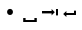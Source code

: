 SplineFontDB: 3.2
FontName: Whitespace
FullName: Whitespace
FamilyName: Whitespace
Weight: Regular
Copyright: Copyright (c) 2024, mkboard.com
UComments: "Created with FontForge (http://fontforge.org)"
Version: 1.0
ItalicAngle: 0
UnderlinePosition: -133
UnderlineWidth: 20
Ascent: 800
Descent: 200
InvalidEm: 0
LayerCount: 2
Layer: 0 0 "Back" 1
Layer: 1 0 "Fore" 0
XUID: [1021 148 372288191 4003857]
FSType: 0
OS2Version: 0
OS2_WeightWidthSlopeOnly: 0
OS2_UseTypoMetrics: 0
CreationTime: 1712250907
ModificationTime: 1712308891
PfmFamily: 17
TTFWeight: 400
TTFWidth: 5
LineGap: 0
VLineGap: 0
OS2TypoAscent: 693
OS2TypoAOffset: 0
OS2TypoDescent: -165
OS2TypoDOffset: 0
OS2TypoLinegap: 49
OS2WinAscent: 830
OS2WinAOffset: 0
OS2WinDescent: 170
OS2WinDOffset: 0
HheadAscent: 830
HheadAOffset: 0
HheadDescent: -170
HheadDOffset: 0
OS2CapHeight: 693
OS2XHeight: 520
OS2Vendor: 'PfEd'
MarkAttachClasses: 1
DEI: 91125
LangName: 1033
Encoding: UnicodeBmp
UnicodeInterp: none
NameList: AGL For New Fonts
DisplaySize: -72
AntiAlias: 1
FitToEm: 0
WinInfo: 120 12 5
BeginPrivate: 0
EndPrivate
Grid
0 350 m 25
 500 350 l 1053
0 300 m 25
 500 300 l 1049
0 250 m 25
 500 250 l 1049
0 50 m 25
 500 50 l 1049
0 100 m 25
 500 100 l 1049
0 150 m 25
 500 150 l 1049
0 200 m 25
 500 200 l 1049
0 800 m 1
 500 800 l 1
 500 0 l 1
 0 0 l 1
 0 800 l 1
EndSplineSet
TeXData: 1 0 0 524288 262144 174762 0 1048576 174762 783286 444596 497025 792723 393216 433062 380633 303038 157286 324010 404750 52429 2506097 1059062 262144
BeginChars: 65536 4

StartChar: uniE000
Encoding: 57344 57344 0
Width: 500
Flags: HW
LayerCount: 2
Fore
SplineSet
324 260 m 0
 324 240 317 222 304 207 c 128
 291 192 273 184 251 184 c 0
 228 184 210 192 197 207 c 128
 184 222 177 240 177 260 c 0
 177 281 184 299 197 314 c 128
 210 329 228 337 251 337 c 0
 273 337 291 329 304 314 c 128
 317 299 324 281 324 260 c 0
EndSplineSet
Validated: 1
EndChar

StartChar: uniE001
Encoding: 57345 57345 1
Width: 500
Flags: HW
LayerCount: 2
Fore
SplineSet
80 0 m 1
 80 100 l 1
 140 100 l 1
 140 50 l 1
 360 50 l 1
 360 100 l 1
 420 100 l 1
 420 0 l 1
 80 0 l 1
EndSplineSet
Validated: 1
EndChar

StartChar: uniE002
Encoding: 57346 57346 2
Width: 500
Flags: HW
LayerCount: 2
Fore
SplineSet
50 219 m 1
 50 279 l 1
 290 279 l 1
 290 329 l 1
 370 250 l 1
 290 169 l 1
 290 219 l 1
 50 219 l 1
400 329 m 1
 450 329 l 1
 450 169 l 1
 400 169 l 1
 400 329 l 1
EndSplineSet
Validated: 1
EndChar

StartChar: uniE003
Encoding: 57347 57347 3
Width: 500
Flags: HW
LayerCount: 2
Fore
SplineSet
400 284 m 1
 400 175 l 1
 160 175 l 1
 160 125 l 1
 80 200 l 1
 160 275 l 1
 160 225 l 1
 350 225 l 1
 350 284 l 1
 400 284 l 1
EndSplineSet
Validated: 1
EndChar
EndChars
EndSplineFont
